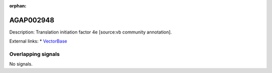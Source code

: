 :orphan:

AGAP002948
=============





Description: Translation initiation factor 4e [source:vb community annotation].

External links:
* `VectorBase <https://www.vectorbase.org/Anopheles_gambiae/Gene/Summary?g=AGAP002948>`_

Overlapping signals
-------------------



No signals.


